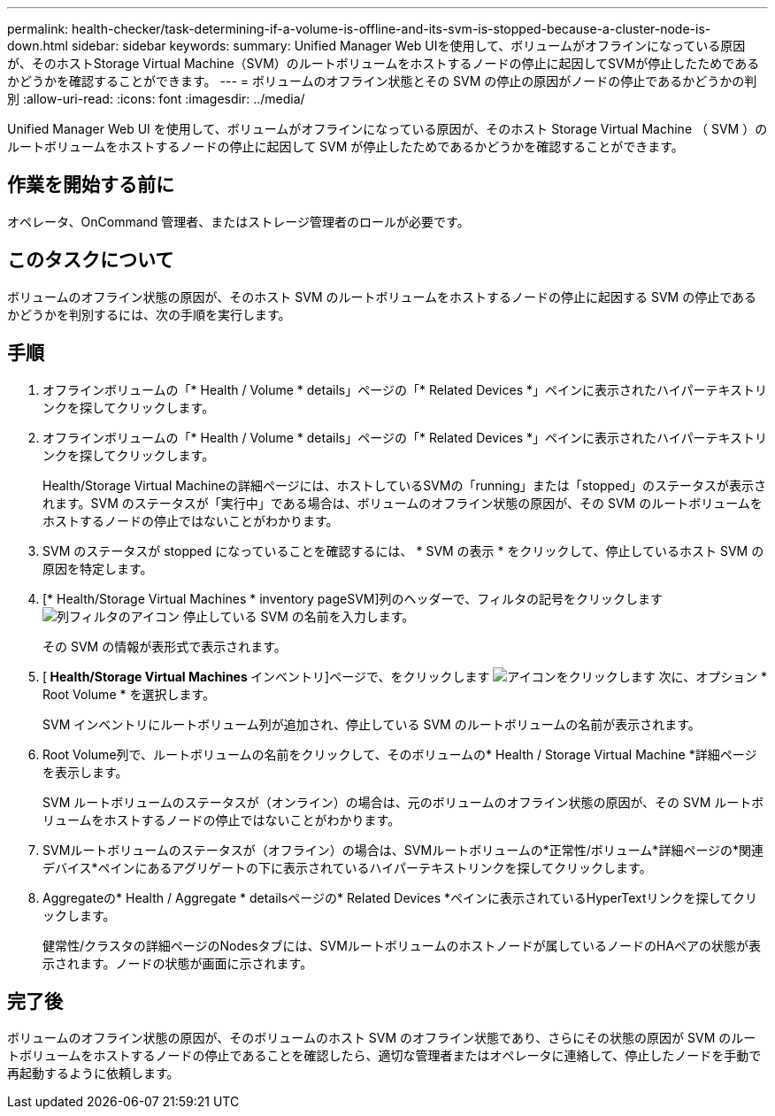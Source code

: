 ---
permalink: health-checker/task-determining-if-a-volume-is-offline-and-its-svm-is-stopped-because-a-cluster-node-is-down.html 
sidebar: sidebar 
keywords:  
summary: Unified Manager Web UIを使用して、ボリュームがオフラインになっている原因が、そのホストStorage Virtual Machine（SVM）のルートボリュームをホストするノードの停止に起因してSVMが停止したためであるかどうかを確認することができます。 
---
= ボリュームのオフライン状態とその SVM の停止の原因がノードの停止であるかどうかの判別
:allow-uri-read: 
:icons: font
:imagesdir: ../media/


[role="lead"]
Unified Manager Web UI を使用して、ボリュームがオフラインになっている原因が、そのホスト Storage Virtual Machine （ SVM ）のルートボリュームをホストするノードの停止に起因して SVM が停止したためであるかどうかを確認することができます。



== 作業を開始する前に

オペレータ、OnCommand 管理者、またはストレージ管理者のロールが必要です。



== このタスクについて

ボリュームのオフライン状態の原因が、そのホスト SVM のルートボリュームをホストするノードの停止に起因する SVM の停止であるかどうかを判別するには、次の手順を実行します。



== 手順

. オフラインボリュームの「* Health / Volume * details」ページの「* Related Devices *」ペインに表示されたハイパーテキストリンクを探してクリックします。
. オフラインボリュームの「* Health / Volume * details」ページの「* Related Devices *」ペインに表示されたハイパーテキストリンクを探してクリックします。
+
Health/Storage Virtual Machineの詳細ページには、ホストしているSVMの「running」または「stopped」のステータスが表示されます。SVM のステータスが「実行中」である場合は、ボリュームのオフライン状態の原因が、その SVM のルートボリュームをホストするノードの停止ではないことがわかります。

. SVM のステータスが stopped になっていることを確認するには、 * SVM の表示 * をクリックして、停止しているホスト SVM の原因を特定します。
. [* Health/Storage Virtual Machines * inventory pageSVM]列のヘッダーで、フィルタの記号をクリックします image:../media/filtericon-um60.png["列フィルタのアイコン"] 停止している SVM の名前を入力します。
+
その SVM の情報が表形式で表示されます。

. [** Health/Storage Virtual Machines **インベントリ]ページで、をクリックします image:../media/gridviewicon.gif["アイコンをクリックします"] 次に、オプション * Root Volume * を選択します。
+
SVM インベントリにルートボリューム列が追加され、停止している SVM のルートボリュームの名前が表示されます。

. Root Volume列で、ルートボリュームの名前をクリックして、そのボリュームの* Health / Storage Virtual Machine *詳細ページを表示します。
+
SVM ルートボリュームのステータスが（オンライン）の場合は、元のボリュームのオフライン状態の原因が、その SVM ルートボリュームをホストするノードの停止ではないことがわかります。

. SVMルートボリュームのステータスが（オフライン）の場合は、SVMルートボリュームの*正常性/ボリューム*詳細ページの*関連デバイス*ペインにあるアグリゲートの下に表示されているハイパーテキストリンクを探してクリックします。
. Aggregateの* Health / Aggregate * detailsページの* Related Devices *ペインに表示されているHyperTextリンクを探してクリックします。
+
健常性/クラスタの詳細ページのNodesタブには、SVMルートボリュームのホストノードが属しているノードのHAペアの状態が表示されます。ノードの状態が画面に示されます。





== 完了後

ボリュームのオフライン状態の原因が、そのボリュームのホスト SVM のオフライン状態であり、さらにその状態の原因が SVM のルートボリュームをホストするノードの停止であることを確認したら、適切な管理者またはオペレータに連絡して、停止したノードを手動で再起動するように依頼します。
